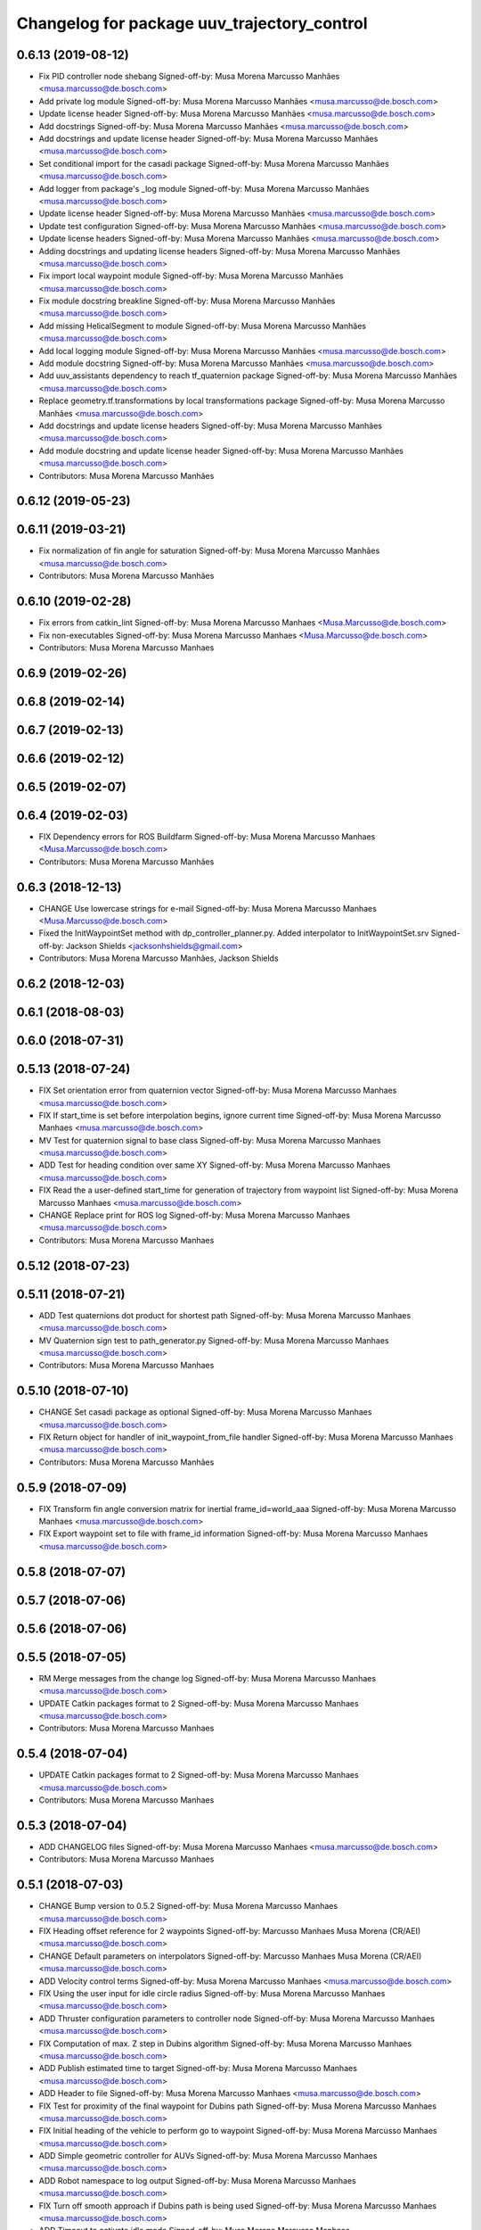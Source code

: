 ^^^^^^^^^^^^^^^^^^^^^^^^^^^^^^^^^^^^^^^^^^^^
Changelog for package uuv_trajectory_control
^^^^^^^^^^^^^^^^^^^^^^^^^^^^^^^^^^^^^^^^^^^^

0.6.13 (2019-08-12)
-------------------
* Fix PID controller node shebang
  Signed-off-by: Musa Morena Marcusso Manhães <musa.marcusso@de.bosch.com>
* Add private log module
  Signed-off-by: Musa Morena Marcusso Manhães <musa.marcusso@de.bosch.com>
* Update license header
  Signed-off-by: Musa Morena Marcusso Manhães <musa.marcusso@de.bosch.com>
* Add docstrings
  Signed-off-by: Musa Morena Marcusso Manhães <musa.marcusso@de.bosch.com>
* Add docstrings and update license header
  Signed-off-by: Musa Morena Marcusso Manhães <musa.marcusso@de.bosch.com>
* Set conditional import for the casadi package
  Signed-off-by: Musa Morena Marcusso Manhães <musa.marcusso@de.bosch.com>
* Add logger from package's _log module
  Signed-off-by: Musa Morena Marcusso Manhães <musa.marcusso@de.bosch.com>
* Update license header
  Signed-off-by: Musa Morena Marcusso Manhães <musa.marcusso@de.bosch.com>
* Update test configuration
  Signed-off-by: Musa Morena Marcusso Manhães <musa.marcusso@de.bosch.com>
* Update license headers
  Signed-off-by: Musa Morena Marcusso Manhães <musa.marcusso@de.bosch.com>
* Adding docstrings and updating license headers
  Signed-off-by: Musa Morena Marcusso Manhães <musa.marcusso@de.bosch.com>
* Fix import local waypoint module
  Signed-off-by: Musa Morena Marcusso Manhães <musa.marcusso@de.bosch.com>
* Fix module docstring breakline
  Signed-off-by: Musa Morena Marcusso Manhães <musa.marcusso@de.bosch.com>
* Add missing HelicalSegment to module
  Signed-off-by: Musa Morena Marcusso Manhães <musa.marcusso@de.bosch.com>
* Add local logging module
  Signed-off-by: Musa Morena Marcusso Manhães <musa.marcusso@de.bosch.com>
* Add module docstring
  Signed-off-by: Musa Morena Marcusso Manhães <musa.marcusso@de.bosch.com>
* Add uuv_assistants dependency to reach tf_quaternion package
  Signed-off-by: Musa Morena Marcusso Manhães <musa.marcusso@de.bosch.com>
* Replace geometry.tf.transformations by local transformations package
  Signed-off-by: Musa Morena Marcusso Manhães <musa.marcusso@de.bosch.com>
* Add docstrings and update license headers
  Signed-off-by: Musa Morena Marcusso Manhães <musa.marcusso@de.bosch.com>
* Add module docstring and update license header
  Signed-off-by: Musa Morena Marcusso Manhães <musa.marcusso@de.bosch.com>
* Contributors: Musa Morena Marcusso Manhães

0.6.12 (2019-05-23)
-------------------

0.6.11 (2019-03-21)
-------------------
* Fix normalization of fin angle for saturation
  Signed-off-by: Musa Morena Marcusso Manhães <musa.marcusso@de.bosch.com>
* Contributors: Musa Morena Marcusso Manhães

0.6.10 (2019-02-28)
-------------------
* Fix errors from catkin_lint
  Signed-off-by: Musa Morena Marcusso Manhaes <Musa.Marcusso@de.bosch.com>
* Fix non-executables
  Signed-off-by: Musa Morena Marcusso Manhaes <Musa.Marcusso@de.bosch.com>
* Contributors: Musa Morena Marcusso Manhaes

0.6.9 (2019-02-26)
------------------

0.6.8 (2019-02-14)
------------------

0.6.7 (2019-02-13)
------------------

0.6.6 (2019-02-12)
------------------

0.6.5 (2019-02-07)
------------------

0.6.4 (2019-02-03)
------------------
* FIX Dependency errors for ROS Buildfarm
  Signed-off-by: Musa Morena Marcusso Manhaes <Musa.Marcusso@de.bosch.com>
* Contributors: Musa Morena Marcusso Manhães

0.6.3 (2018-12-13)
------------------
* CHANGE Use lowercase strings for e-mail
  Signed-off-by: Musa Morena Marcusso Manhaes <Musa.Marcusso@de.bosch.com>
* Fixed the InitWaypointSet method with dp_controller_planner.py. Added interpolator to InitWaypointSet.srv
  Signed-off-by: Jackson Shields <jacksonhshields@gmail.com>
* Contributors: Musa Morena Marcusso Manhães, Jackson Shields

0.6.2 (2018-12-03)
------------------

0.6.1 (2018-08-03)
------------------

0.6.0 (2018-07-31)
------------------

0.5.13 (2018-07-24)
-------------------
* FIX Set orientation error from quaternion vector
  Signed-off-by: Musa Morena Marcusso Manhaes <musa.marcusso@de.bosch.com>
* FIX If start_time is set before interpolation begins, ignore current time
  Signed-off-by: Musa Morena Marcusso Manhaes <musa.marcusso@de.bosch.com>
* MV Test for quaternion signal to base class
  Signed-off-by: Musa Morena Marcusso Manhaes <musa.marcusso@de.bosch.com>
* ADD Test for heading condition over same XY
  Signed-off-by: Musa Morena Marcusso Manhaes <musa.marcusso@de.bosch.com>
* FIX Read the a user-defined start_time for generation of trajectory from waypoint list
  Signed-off-by: Musa Morena Marcusso Manhaes <musa.marcusso@de.bosch.com>
* CHANGE Replace print for ROS log
  Signed-off-by: Musa Morena Marcusso Manhaes <musa.marcusso@de.bosch.com>
* Contributors: Musa Morena Marcusso Manhaes

0.5.12 (2018-07-23)
-------------------

0.5.11 (2018-07-21)
-------------------
* ADD Test quaternions dot product for shortest path
  Signed-off-by: Musa Morena Marcusso Manhaes <musa.marcusso@de.bosch.com>
* MV Quaternion sign test to path_generator.py
  Signed-off-by: Musa Morena Marcusso Manhaes <musa.marcusso@de.bosch.com>
* Contributors: Musa Morena Marcusso Manhaes

0.5.10 (2018-07-10)
-------------------
* CHANGE Set casadi package as optional
  Signed-off-by: Musa Morena Marcusso Manhaes <musa.marcusso@de.bosch.com>
* FIX Return object for handler of init_waypoint_from_file handler
  Signed-off-by: Musa Morena Marcusso Manhaes <musa.marcusso@de.bosch.com>
* Contributors: Musa Morena Marcusso Manhães

0.5.9 (2018-07-09)
------------------
* FIX Transform fin angle conversion matrix for inertial frame_id=world_aaa
  Signed-off-by: Musa Morena Marcusso Manhaes <musa.marcusso@de.bosch.com>
* FIX Export waypoint set to file with frame_id information
  Signed-off-by: Musa Morena Marcusso Manhaes <musa.marcusso@de.bosch.com>

0.5.8 (2018-07-07)
------------------

0.5.7 (2018-07-06)
------------------

0.5.6 (2018-07-06)
------------------

0.5.5 (2018-07-05)
------------------
* RM Merge messages from the change log
  Signed-off-by: Musa Morena Marcusso Manhaes <musa.marcusso@de.bosch.com>
* UPDATE Catkin packages format to 2
  Signed-off-by: Musa Morena Marcusso Manhaes <musa.marcusso@de.bosch.com>
* Contributors: Musa Morena Marcusso Manhaes

0.5.4 (2018-07-04)
------------------
* UPDATE Catkin packages format to 2
  Signed-off-by: Musa Morena Marcusso Manhaes <musa.marcusso@de.bosch.com>
* Contributors: Musa Morena Marcusso Manhaes

0.5.3 (2018-07-04)
------------------
* ADD CHANGELOG files
  Signed-off-by: Musa Morena Marcusso Manhaes <musa.marcusso@de.bosch.com>
* Contributors: Musa Morena Marcusso Manhaes

0.5.1 (2018-07-03)
------------------
* CHANGE Bump version to 0.5.2
  Signed-off-by: Musa Morena Marcusso Manhaes <musa.marcusso@de.bosch.com>
* FIX Heading offset reference for 2 waypoints
  Signed-off-by: Marcusso Manhaes Musa Morena (CR/AEI) <musa.marcusso@de.bosch.com>
* CHANGE Default parameters on interpolators
  Signed-off-by: Marcusso Manhaes Musa Morena (CR/AEI) <musa.marcusso@de.bosch.com>
* ADD Velocity control terms
  Signed-off-by: Musa Morena Marcusso Manhaes <musa.marcusso@de.bosch.com>
* FIX Using the user input for idle circle radius
  Signed-off-by: Musa Morena Marcusso Manhaes <musa.marcusso@de.bosch.com>
* ADD Thruster configuration parameters to controller node
  Signed-off-by: Musa Morena Marcusso Manhaes <musa.marcusso@de.bosch.com>
* FIX Computation of max. Z step in Dubins algorithm
  Signed-off-by: Musa Morena Marcusso Manhaes <musa.marcusso@de.bosch.com>
* ADD Publish estimated time to target
  Signed-off-by: Musa Morena Marcusso Manhaes <musa.marcusso@de.bosch.com>
* ADD Header to file
  Signed-off-by: Musa Morena Marcusso Manhaes <musa.marcusso@de.bosch.com>
* FIX Test for proximity of the final waypoint for Dubins path
  Signed-off-by: Musa Morena Marcusso Manhaes <musa.marcusso@de.bosch.com>
* FIX Initial heading of the vehicle to perform go to waypoint
  Signed-off-by: Musa Morena Marcusso Manhaes <musa.marcusso@de.bosch.com>
* ADD Simple geometric controller for AUVs
  Signed-off-by: Musa Morena Marcusso Manhaes <musa.marcusso@de.bosch.com>
* ADD Robot namespace to log output
  Signed-off-by: Musa Morena Marcusso Manhaes <musa.marcusso@de.bosch.com>
* FIX Turn off smooth approach if Dubins path is being used
  Signed-off-by: Musa Morena Marcusso Manhaes <musa.marcusso@de.bosch.com>
* ADD Timeout to activate idle mode
  Signed-off-by: Musa Morena Marcusso Manhaes <musa.marcusso@de.bosch.com>
* ADD Input to configure circle path idle radius for AUVs
  Signed-off-by: Musa Morena Marcusso Manhaes <musa.marcusso@de.bosch.com>
* RM Clamping max. forward speed
* FIX TF timeout
  Signed-off-by: Musa Morena Marcusso Manhaes <musa.marcusso@de.bosch.com>
* MAINT Sliding mode controller launch
  Signed-off-by: Musa Morena Marcusso Manhaes <musa.marcusso@de.bosch.com>
* ADD Casadi based equations for the vehicle model
  Signed-off-by: Musa Morena Marcusso Manhaes <musa.marcusso@de.bosch.com>
* CHANGE Local planners to allow look ahead distance for AUVs
  Signed-off-by: Musa Morena Marcusso Manhaes <musa.marcusso@de.bosch.com>
* ADD Independent method to obtain sampled of reference path
  Signed-off-by: Musa Morena Marcusso Manhaes <musa.marcusso@de.bosch.com>
* ADD Flags to use either fins or thrusters
  Signed-off-by: Musa Morena Marcusso Manhaes <musa.marcusso@de.bosch.com>
* ADD Linear interpolator in the package
  Signed-off-by: Musa Morena Marcusso Manhaes <musa.marcusso@de.bosch.com>
* ADD Helical path segment generator
  Signed-off-by: Musa Morena Marcusso Manhaes <musa.marcusso@de.bosch.com>
* CHANGE Use the Bezier static method to generate curve
  Signed-off-by: Musa Morena Marcusso Manhaes <musa.marcusso@de.bosch.com>
* ADD Set parameters method
  Signed-off-by: Musa Morena Marcusso Manhaes <musa.marcusso@de.bosch.com>
* RM Normalized parameter from derivative function
  Signed-off-by: Musa Morena Marcusso Manhaes <musa.marcusso@de.bosch.com>
* ADD 3D Dubins path interpolator
  Signed-off-by: Musa Morena Marcusso Manhaes <musa.marcusso@de.bosch.com>
* ADD Option to have either thrusters or fins as outputs
  Signed-off-by: Musa Morena Marcusso Manhaes <musa.marcusso@de.bosch.com>
* ADD Option to add the name of the interpolator to be used
  Signed-off-by: Musa Morena Marcusso Manhaes <musa.marcusso@de.bosch.com>
* ADD Functions to set interpolator parameters
  Signed-off-by: Musa Morena Marcusso Manhaes <musa.marcusso@de.bosch.com>
* ADD Information about surge speed
  Signed-off-by: Musa Morena Marcusso Manhaes <musa.marcusso@de.bosch.com>
* ADD Radius of acceptance and heading calculation
  Signed-off-by: Musa Morena Marcusso Manhaes <musa.marcusso@de.bosch.com>
* ADD Function to return all interpolator options
  Signed-off-by: Musa Morena Marcusso Manhaes <musa.marcusso@de.bosch.com>
* CHANGE Add interpolator markers and fix double generation
  Signed-off-by: Musa Morena Marcusso Manhaes <musa.marcusso@de.bosch.com>
* ADD Function to generate series of cubic Bezier segments
  Signed-off-by: Musa Morena Marcusso Manhaes <musa.marcusso@de.bosch.com>
* CHANGE Version
* ADD Method convert quaternion to rot. matrix
  Signed-off-by: Musa Morena Marcusso Manhaes <musa.marcusso@de.bosch.com>
* FIX Origin of the orientation information for restoring force
  Signed-off-by: Musa Morena Marcusso Manhaes <musa.marcusso@de.bosch.com>
* FIX Initialization of state variables
  Signed-off-by: Musa Morena Marcusso Manhaes <musa.marcusso@de.bosch.com>
* ADD PD controller with compensation of restoring forces
  Signed-off-by: Musa Morena Marcusso Manhaes <musa.marcusso@de.bosch.com>
* FIX NED representation of the restoring forces vector
  Signed-off-by: Musa Morena Marcusso Manhaes <musa.marcusso@de.bosch.com>
* FIX Node name for the cases where a parameter file is provided
  Signed-off-by: Musa Morena Marcusso Manhaes <musa.marcusso@de.bosch.com>
* ADD Option to add vectors as a controller parameter input
  Signed-off-by: Musa Morena Marcusso Manhaes <musa.marcusso@de.bosch.com>
* ADD Start implementation of derivatives
  Signed-off-by: Musa Morena Marcusso Manhaes <musa.marcusso@de.bosch.com>
* ADD Initial orientation input
  Signed-off-by: Musa Morena Marcusso Manhaes <musa.marcusso@de.bosch.com>
* ADD Return initial rotation for s == 0
  Signed-off-by: Musa Morena Marcusso Manhaes <musa.marcusso@de.bosch.com>
* ADD Initial orientation at start of interpolation
  Signed-off-by: Musa Morena Marcusso Manhaes <musa.marcusso@de.bosch.com>
* ADD Read time vector to trajectory generator and initial orientation input
  Signed-off-by: Musa Morena Marcusso Manhaes <musa.marcusso@de.bosch.com>
* RM Odometry debug output
  Signed-off-by: Musa Morena Marcusso Manhaes <musa.marcusso@de.bosch.com>
* ADD Read vehicle orientation when starting trajectory
  Signed-off-by: Musa Morena Marcusso Manhaes <musa.marcusso@de.bosch.com>
* ADD Orientation error computation to SF controller
  Signed-off-by: Musa Morena Marcusso Manhaes <musa.marcusso@de.bosch.com>
* ADD Implementation of singularity-free tracking controller
* ADD Mutex object to control access to the waypoint list
  Signed-off-by: Musa Morena Marcusso Manhaes <musa.marcusso@de.bosch.com>
* ADD Error message by message creation callback
  Signed-off-by: Musa Morena Marcusso Manhaes <musa.marcusso@de.bosch.com>
* ADD Block to handle exception upon receiving waypoints
  Signed-off-by: Musa Morena Marcusso Manhaes <musa.marcusso@de.bosch.com>
* ADD Inertial frame_id to waypoints and waypoint sets
  Signed-off-by: Musa Morena Marcusso Manhaes <musa.marcusso@de.bosch.com>
* RM Old waypoint classes
  Signed-off-by: Musa Morena Marcusso Manhaes <musa.marcusso@de.bosch.com>
* ADD Trajectory generation in both world and world_aaa frame
  Signed-off-by: Musa Morena Marcusso Manhaes <musa.marcusso@de.bosch.com>
* CHANGE Consider odometry for both world and world_aaa frames
  Signed-off-by: Musa Morena Marcusso Manhaes <musa.marcusso@de.bosch.com>
* ADD Option to use either world or world_end frame for local planner
  Signed-off-by: Musa Morena Marcusso Manhaes <musa.marcusso@de.bosch.com>
* ADD Subscribe to input_stamped from thruster_manager
  Signed-off-by: Musa Morena Marcusso Manhaes <musa.marcusso@de.bosch.com>
* CHANGE Log file label for each controller script
  Signed-off-by: Musa Morena Marcusso Manhaes <musa.marcusso@de.bosch.com>
* ADD Input for use_aaa_frame and subscribe to input_stamped in thruster manager
  Signed-off-by: Musa Morena Marcusso Manhaes <musa.marcusso@de.bosch.com>
* CHANGE Package versions
  Signed-off-by: Musa Morena Marcusso Manhaes <musa.marcusso@de.bosch.com>
* FIX Typos and package version
  Signed-off-by: Musa Morena Marcusso Manhaes <musa.marcusso@de.bosch.com>
* FIX Importing uuv_waypoints in unit tests
  Signed-off-by: Musa Morena Marcusso Manhaes <musa.marcusso@de.bosch.com>
* ADD Angle saturation input
  Signed-off-by: Musa Morena Marcusso Manhaes <musa.marcusso@de.bosch.com>
* FIX Import path to the new uuv_waypoints package
  Signed-off-by: Musa Morena Marcusso Manhaes <musa.marcusso@de.bosch.com>
* ADD Separate Python package for waypoints package
  Signed-off-by: Musa Morena Marcusso Manhaes <musa.marcusso@de.bosch.com>
* MV Unit tests for the trajectory control package
  Signed-off-by: Musa Morena Marcusso Manhaes <musa.marcusso@de.bosch.com>
* ADD Model-based feedback linearization controller
  Controller mostly targeted for thruster actuated robot models.
  Signed-off-by: Musa Morena Marcusso Manhaes <musa.marcusso@de.bosch.com>
* FIX Sliding surface with saturation function
  To avoid extreme control efforts from being generated, add an
  option to use a saturation function that will fix the chattering
  problem with the non-model-based sliding mode controller.
  Signed-off-by: Musa Morena Marcusso Manhaes <musa.marcusso@de.bosch.com>
* FIX Matrix dimension errors
  Signed-off-by: Musa Morena Marcusso Manhaes <musa.marcusso@de.bosch.com>
* ADD PID controller for underactuated vehicles
  Signed-off-by: Musa Morena Marcusso Manhaes <musa.marcusso@de.bosch.com>
* ADD Argument to generate trajectories in 6 DoF
  Signed-off-by: Musa Morena Marcusso Manhaes <musa.marcusso@de.bosch.com>
* ADD gui_on flag to all controller launch files
  gui_on flag will toggle publication of trajectory and waypoint visual
  markers
  Signed-off-by: Musa Morena Marcusso Manhaes <musa.marcusso@de.bosch.com>
* CHANGE CMakeLists to install new controller script
  Signed-off-by: Musa Morena Marcusso Manhaes <musa.marcusso@de.bosch.com>
* ADD Simple AUV P-controller
  Signed-off-by: Musa Morena Marcusso Manhaes <musa.marcusso@de.bosch.com>
* ADD Flag to check controller initialization
  The controller could break in case the timer set in the
  base class started the update before all parameters were
  properly initialized.
  Signed-off-by: Musa Morena Marcusso Manhaes <musa.marcusso@de.bosch.com>
* FIX Package dependencies for rosdep
  Signed-off-by: Musa Morena Marcusso Manhaes <musa.marcusso@de.bosch.com>
* ADD Read flag to use stamped poses from parameter server.
  Signed-off-by: Musa Morena Marcusso Manhaes <musa.marcusso@de.bosch.com>
* ADD Restriction to the teleop pose reference regarding the sea surface
  Signed-off-by: Musa Morena Marcusso Manhaes <musa.marcusso@de.bosch.com>
* ADD Set methods for the position vector
  Signed-off-by: Musa Morena Marcusso Manhaes <musa.marcusso@de.bosch.com>
* ADD Teleop method reading reference input from the joystick to the DP controller local planner
  Signed-off-by: Musa Morena Marcusso Manhaes <musa.marcusso@de.bosch.com>
* ADD Option to generate reference with stamped poses only
  Signed-off-by: Musa Morena Marcusso Manhaes <musa.marcusso@de.bosch.com>
* ADD List to map segments to waypoints to trace the vehicle.
  Signed-off-by: Musa Morena Marcusso Manhaes <musa.marcusso@de.bosch.com>
* ADD Test for waypoint above sea surface (Gazebo's ENU frame)
  Signed-off-by: Musa Morena Marcusso Manhaes <musa.marcusso@de.bosch.com>
* RM Deprecated computation of straight lines, now using lipb
  Signed-off-by: Musa Morena Marcusso Manhaes <musa.marcusso@de.bosch.com>
* ADD Method to return the current damping matrix
  Signed-off-by: Musa Morena Marcusso Manhaes <musa.marcusso@de.bosch.com>
* ADD start_station_keeping method
  Signed-off-by: Musa Morena Marcusso Manhaes <musa.marcusso@de.bosch.com>
* FIX Test the max. forward speed input for the go to waypoint command.
  Signed-off-by: Musa Morena Marcusso Manhaes <musa.marcusso@de.bosch.com>
* FIX Output of NaN time of trajectory point message.
  Signed-off-by: Musa Morena Marcusso Manhaes <musa.marcusso@de.bosch.com>
* FIX Hold vehicle if trajectory is finished
  Signed-off-by: Musa Morena Marcusso Manhaes <musa.marcusso@de.bosch.com>
* FIX None as reference in DP controller.
  Signed-off-by: Musa Morena Marcusso Manhaes <musa.marcusso@de.bosch.com>
* FIX Local planner for straight line paths.
  Signed-off-by: Musa Morena Marcusso Manhaes <musa.marcusso@de.bosch.com>
* ADD launch folder to be installed.
  Signed-off-by: Musa Morena Marcusso Manhães <musa.marcusso@de.bosch.com>
* FIX Conversion to/from SNAME convention in the local vehicle model.
  Signed-off-by: Musa Morena Marcusso Manhães <musa.marcusso@de.bosch.com>
* ADD Logging to the controllers.
  Signed-off-by: Musa Morena Marcusso Manhães <musa.marcusso@de.bosch.com>
* FIX Reset the waypoint interpolator between service calls
  FIX Missing links for the trajectory interpolation.
  Signed-off-by: Musa Morena Marcusso Manhães <musa.marcusso@de.bosch.com>
* FIX Return trajectory's start pose reference if a start time offset was given.
  Signed-off-by: Musa Morena Marcusso Manhães <musa.marcusso@de.bosch.com>
* CHANGE Use trajectory duration instead of max. time.
  Signed-off-by: Musa Morena Marcusso Manhães <musa.marcusso@de.bosch.com>
* FIX Integrator signal in controller abstract class.
  Signed-off-by: Musa Morena Marcusso Manhães <musa.marcusso@de.bosch.com>
* CHANGE Instead of trajectory max. time, use duration as offset wrt start time.
  Signed-off-by: Musa Morena Marcusso Manhães <musa.marcusso@de.bosch.com>
* FIX Sign of the integrator.
  Signed-off-by: Musa Morena Marcusso Manhães <musa.marcusso@de.bosch.com>
* FIX Grammar error in comment.
  Signed-off-by: Musa Morena Marcusso Manhães <musa.marcusso@de.bosch.com>
* CHANGE Min. radius for polynomial blend according to the neighboring line segments.
  Signed-off-by: Musa Morena Marcusso Manhães <musa.marcusso@de.bosch.com>
* ADD Bibliographic reference for the linear interpolation with polynomial blends.
  Signed-off-by: Musa Morena Marcusso Manhães <musa.marcusso@de.bosch.com>
* ADD Test if the Bezier curve order provided is valid.
  Signed-off-by: Musa Morena Marcusso Manhães <musa.marcusso@de.bosch.com>
* ADD Template files to build a new thruster actuated underwater vehicle.
  Signed-off-by: Musa Morena Marcusso Manhães <musa.marcusso@de.bosch.com>
* FIX Correcting type of flag variables for the MB SM controller.
  Signed-off-by: Musa Morena Marcusso Manhães <musa.marcusso@de.bosch.com>
* FIX Missing colon.
  Signed-off-by: Musa Morena Marcusso Manhães <musa.marcusso@de.bosch.com>
* CHANGE Using cubic interpolation now only for helical and circular trajectories.
  Signed-off-by: Musa Morena Marcusso Manhães <musa.marcusso@de.bosch.com>
* ADD Bezier curves and linear segments to the path_generator package.
  Signed-off-by: Musa Morena Marcusso Manhães <musa.marcusso@de.bosch.com>
* CHANGE Adaptation of the waypoint interpolator to the new interpolator implementations.
  Signed-off-by: Musa Morena Marcusso Manhães <musa.marcusso@de.bosch.com>
* CHANGE Cubic interpolator to use the Bezier curves class instead of the scipy implementation.
  Signed-off-by: Musa Morena Marcusso Manhães <musa.marcusso@de.bosch.com>
* ADD Class to compute linear interpolation of waypoints with polynomial blends.
  Signed-off-by: Musa Morena Marcusso Manhães <musa.marcusso@de.bosch.com>
* ADD Class for computation of linear segments used by the LIPB interpolator.
  Signed-off-by: Musa Morena Marcusso Manhães <musa.marcusso@de.bosch.com>
* ADD Class for computation of 3D Bezier curves (order 3, 4 and 5).
  Signed-off-by: Musa Morena Marcusso Manhães <musa.marcusso@de.bosch.com>
* ADD Demonstration of cubic and linear interpolation with polynomial blends.
  Signed-off-by: Musa Morena Marcusso Manhães <musa.marcusso@de.bosch.com>
* CHANGE NMB SM parameter setting.
  Signed-off-by: Musa Morena Marcusso Manhães <musa.marcusso@de.bosch.com>
* FIX Computation from max. time from the interpolated waypoint path.
  Signed-off-by: Musa Morena Marcusso Manhães <musa.marcusso@de.bosch.com>
* FIX Test to set the finishing flag of a trajectory from an waypoint interpolated path.
  Signed-off-by: Musa Morena Marcusso Manhães <musa.marcusso@de.bosch.com>
* ADD Link to the SMAC repository.
  Signed-off-by: Musa Morena Marcusso Manhães <musa.marcusso@de.bosch.com>
* FIX Removing comment characters in wrong enconding
  Signed-off-by: Musa Morena Marcusso Manhães <musa.marcusso@de.bosch.com>
* ADD Test units for some trajectory generator
  modules.
  Signed-off-by: Musa Morena Marcusso Manhães <musa.marcusso@de.bosch.com>
* ADD Demo script for the waypoint interpolator.
  Signed-off-by: Musa Morena Marcusso Manhães <musa.marcusso@de.bosch.com>
* ADD Controller and RexROV vehicle model parameter
  files.
  Signed-off-by: Musa Morena Marcusso Manhães <musa.marcusso@de.bosch.com>
* ADD Trajectory controller ROS nodes and launch
  files.
  Signed-off-by: Musa Morena Marcusso Manhães <musa.marcusso@de.bosch.com>
* ADD Setup file for the trajectory control Python
  modules
  Signed-off-by: Musa Morena Marcusso Manhães <musa.marcusso@de.bosch.com>
* ADD DP controller abstract classes.
  Signed-off-by: Musa Morena Marcusso Manhães <musa.marcusso@de.bosch.com>
* ADD Trajectory generation Python module.
  Signed-off-by: Musa Morena Marcusso Manhães <musa.marcusso@de.bosch.com>
* ADD New package with trajectory controllers.
  Signed-off-by: Musa Morena Marcusso Manhães <musa.marcusso@de.bosch.com>
* Contributors: Marcusso Manhaes Musa Morena (CR/AEI), Musa Morena Marcusso Manhaes, Musa Morena Marcusso Manhães
